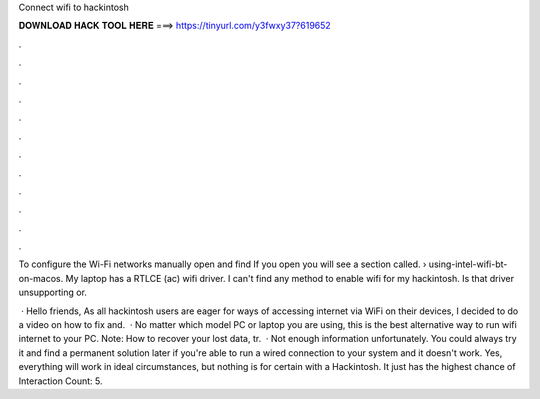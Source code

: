 Connect wifi to hackintosh



𝐃𝐎𝐖𝐍𝐋𝐎𝐀𝐃 𝐇𝐀𝐂𝐊 𝐓𝐎𝐎𝐋 𝐇𝐄𝐑𝐄 ===> https://tinyurl.com/y3fwxy37?619652



.



.



.



.



.



.



.



.



.



.



.



.

To configure the Wi-Fi networks manually open  and find  If you open  you will see a section called.  › using-intel-wifi-bt-on-macos. My laptop has a RTLCE (ac) wifi driver. I can't find any method to enable wifi for my hackintosh. Is that driver unsupporting or.

 · Hello friends, As all hackintosh users are eager for ways of accessing internet via WiFi on their devices, I decided to do a video on how to fix and.  · No matter which model PC or laptop you are using, this is the best alternative way to run wifi internet to your PC. Note: How to recover your lost data, tr.  · Not enough information unfortunately. You could always try it and find a permanent solution later if you're able to run a wired connection to your system and it doesn't work. Yes, everything will work in ideal circumstances, but nothing is for certain with a Hackintosh. It just has the highest chance of  Interaction Count: 5.

